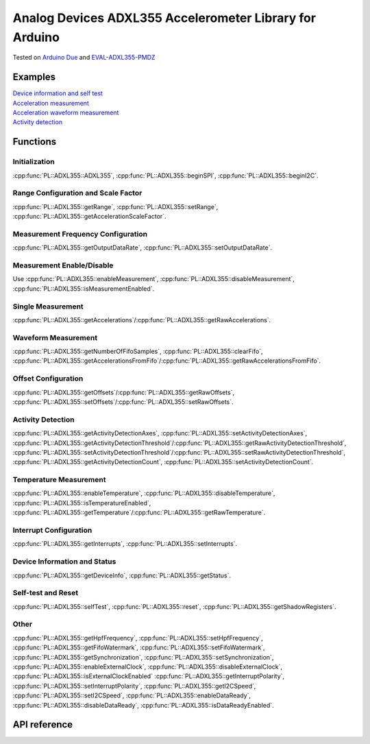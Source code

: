 Analog Devices ADXL355 Accelerometer Library for Arduino
========================================================
Tested on `Arduino Due <https://docs.arduino.cc/hardware/due>`_ and
`EVAL-ADXL355-PMDZ <https://www.analog.com/en/design-center/evaluation-hardware-and-software/evaluation-boards-kits/EVAL-ADXL355-PMDZ.html>`_

Examples
--------
| `Device information and self test <https://github.com/plasmapper/adxl355-arduino/tree/main/examples/DeviceInfoAndSelfTest>`_
| `Acceleration measurement <https://github.com/plasmapper/adxl355-arduino/tree/main/examples/AccelerationMeasurement>`_
| `Acceleration waveform measurement <https://github.com/plasmapper/adxl355-arduino/tree/main/examples/AccelerationWaveformMeasurement>`_
| `Activity detection <https://github.com/plasmapper/adxl355-arduino/tree/main/examples/ActivityDetection>`_

Functions
---------

Initialization
^^^^^^^^^^^^^^
:cpp:func:`PL::ADXL355::ADXL355`, :cpp:func:`PL::ADXL355::beginSPI`, :cpp:func:`PL::ADXL355::beginI2C`.

Range Configuration and Scale Factor
^^^^^^^^^^^^^^^^^^^^^^^^^^^^^^^^^^^^
:cpp:func:`PL::ADXL355::getRange`, :cpp:func:`PL::ADXL355::setRange`, :cpp:func:`PL::ADXL355::getAccelerationScaleFactor`.

Measurement Frequency Configuration
^^^^^^^^^^^^^^^^^^^^^^^^^^^^^^^^^^^
:cpp:func:`PL::ADXL355::getOutputDataRate`, :cpp:func:`PL::ADXL355::setOutputDataRate`.

Measurement Enable/Disable
^^^^^^^^^^^^^^^^^^^^^^^^^^
Use :cpp:func:`PL::ADXL355::enableMeasurement`, :cpp:func:`PL::ADXL355::disableMeasurement`,
:cpp:func:`PL::ADXL355::isMeasurementEnabled`.

Single Measurement
^^^^^^^^^^^^^^^^^^
:cpp:func:`PL::ADXL355::getAccelerations`/:cpp:func:`PL::ADXL355::getRawAccelerations`.

Waveform Measurement
^^^^^^^^^^^^^^^^^^^^
:cpp:func:`PL::ADXL355::getNumberOfFifoSamples`, :cpp:func:`PL::ADXL355::clearFifo`,
:cpp:func:`PL::ADXL355::getAccelerationsFromFifo`/:cpp:func:`PL::ADXL355::getRawAccelerationsFromFifo`.

Offset Configuration
^^^^^^^^^^^^^^^^^^^^
:cpp:func:`PL::ADXL355::getOffsets`/:cpp:func:`PL::ADXL355::getRawOffsets`,
:cpp:func:`PL::ADXL355::setOffsets`/:cpp:func:`PL::ADXL355::setRawOffsets`.

Activity Detection
^^^^^^^^^^^^^^^^^^
:cpp:func:`PL::ADXL355::getActivityDetectionAxes`, :cpp:func:`PL::ADXL355::setActivityDetectionAxes`,
:cpp:func:`PL::ADXL355::getActivityDetectionThreshold`/:cpp:func:`PL::ADXL355::getRawActivityDetectionThreshold`,
:cpp:func:`PL::ADXL355::setActivityDetectionThreshold`/:cpp:func:`PL::ADXL355::setRawActivityDetectionThreshold`,
:cpp:func:`PL::ADXL355::getActivityDetectionCount`, :cpp:func:`PL::ADXL355::setActivityDetectionCount`.

Temperature Measurement
^^^^^^^^^^^^^^^^^^^^^^^
:cpp:func:`PL::ADXL355::enableTemperature`, :cpp:func:`PL::ADXL355::disableTemperature`,
:cpp:func:`PL::ADXL355::isTemperatureEnabled`,
:cpp:func:`PL::ADXL355::getTemperature`/:cpp:func:`PL::ADXL355::getRawTemperature`.

Interrupt Configuration
^^^^^^^^^^^^^^^^^^^^^^^
:cpp:func:`PL::ADXL355::getInterrupts`, :cpp:func:`PL::ADXL355::setInterrupts`.

Device Information and Status
^^^^^^^^^^^^^^^^^^^^^^^^^^^^^
:cpp:func:`PL::ADXL355::getDeviceInfo`, :cpp:func:`PL::ADXL355::getStatus`.

Self-test and Reset
^^^^^^^^^^^^^^^^^^^
:cpp:func:`PL::ADXL355::selfTest`, :cpp:func:`PL::ADXL355::reset`, :cpp:func:`PL::ADXL355::getShadowRegisters`.

Other
^^^^^
:cpp:func:`PL::ADXL355::getHpfFrequency`, :cpp:func:`PL::ADXL355::setHpfFrequency`,
:cpp:func:`PL::ADXL355::getFifoWatermark`, :cpp:func:`PL::ADXL355::setFifoWatermark`,
:cpp:func:`PL::ADXL355::getSynchronization`, :cpp:func:`PL::ADXL355::setSynchronization`,
:cpp:func:`PL::ADXL355::enableExternalClock`, :cpp:func:`PL::ADXL355::disableExternalClock`,
:cpp:func:`PL::ADXL355::isExternalClockEnabled`
:cpp:func:`PL::ADXL355::getInterruptPolarity`, :cpp:func:`PL::ADXL355::setInterruptPolarity`,
:cpp:func:`PL::ADXL355::getI2CSpeed`, :cpp:func:`PL::ADXL355::setI2CSpeed`,
:cpp:func:`PL::ADXL355::enableDataReady`, :cpp:func:`PL::ADXL355::disableDataReady`,
:cpp:func:`PL::ADXL355::isDataReadyEnabled`.


API reference
-------------

.. doxygenclass:: PL::ADXL355
  :members:
  :protected-members:

.. doxygenenum:: PL::ADXL355_Status

.. doxygenenum:: PL::ADXL355_Axes

.. doxygenenum:: PL::ADXL355_HpfFrequency

.. doxygenenum:: PL::ADXL355_OutputDataRate

.. doxygenenum:: PL::ADXL355_Interrupts

.. doxygenenum:: PL::ADXL355_Synchronization

.. doxygenenum:: PL::ADXL355_Range

.. doxygenenum:: PL::ADXL355_InterruptPolarity

.. doxygenenum:: PL::ADXL355_I2CSpeed

.. doxygenstruct:: PL::ADXL355_DeviceInfo
  :members:
  :protected-members:

.. doxygenstruct:: PL::ADXL355_RawAccelerations
  :members:
  :protected-members:

.. doxygenstruct:: PL::ADXL355_Accelerations
  :members:
  :protected-members: